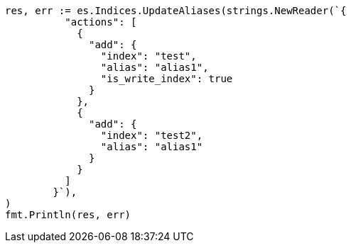 // Generated from indices-aliases_4af6bd63a66b356748bed529ccbd1355_test.go
//
[source, go]
----
res, err := es.Indices.UpdateAliases(strings.NewReader(`{
	  "actions": [
	    {
	      "add": {
	        "index": "test",
	        "alias": "alias1",
	        "is_write_index": true
	      }
	    },
	    {
	      "add": {
	        "index": "test2",
	        "alias": "alias1"
	      }
	    }
	  ]
	}`),
)
fmt.Println(res, err)
----
